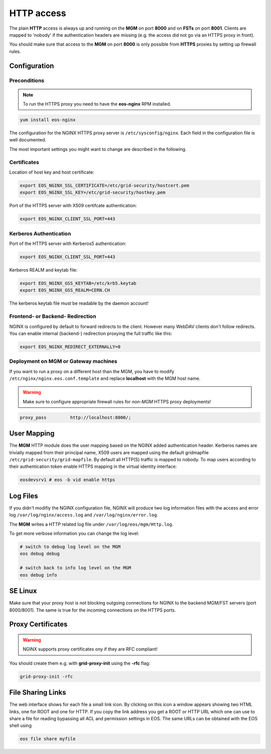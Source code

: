 .. highlight:: rst

.. index::
   pair: HTTP; WebDAV

HTTP access
=======================

The plain **HTTP** access is always up and running on the **MGM** on 
port **8000** and on **FSTs** on port **8001**.
Clients are mapped to 'nobody' if the authentication headers are missing 
(e.g. the access did not go via an HTTPS proxy in front). 

You should make sure that access to the **MGM** on port **8000** is only possible from **HTTPS** 
proxies by setting up firewall rules.

Configuration
-------------

Preconditions
+++++++++++++
.. note::
   To run the HTTPS proxy you need to have the **eos-nginx** RPM installed.

.. code-block:: bash

   yum install eos-nginx

The configuration for the NGINX HTTPS proxy server is ``/etc/sysconfig/nginx``.
Each field in the configuration file is well documented.

The most important settings you might want to change are described in the following.
 
Certificates
++++++++++++
Location of host key and host certificate:

.. code-block:: bash

   export EOS_NGINX_SSL_CERTIFICATE=/etc/grid-security/hostcert.pem
   export EOS_NGINX_SSL_KEY=/etc/grid-security/hostkey.pem

Port of the HTTPS server with X509 certifcate authentication:

.. code-block:: bash
  
   export EOS_NGINX_CLIENT_SSL_PORT=443

Kerberos Authentication
+++++++++++++++++++++++
Port of the HTTPS server with Kerberos5 authentication:

.. code-block:: bash
  
   export EOS_NGINX_CLIENT_SSL_PORT=443

Kerberos REALM and keytab file:

.. code-block:: bash
 
   export EOS_NGINX_GSS_KEYTAB=/etc/krb5.keytab
   export EOS_NGINX_GSS_REALM=CERN.CH

The kerberos keytab file must be readable by the daemon account!

Frontend- or Backend- Redirection
+++++++++++++++++++++++++++++++++
NGINX is configured by default to forward redirects to the client.  
However many WebDAV clients don't follow redirects. You can enable
internal (backend-) redirection proxying the full traffic like this:

.. code-block:: bash
  
   export EOS_NGINX_REDIRECT_EXTERNALLY=0

Deployment on MGM or Gateway machines
+++++++++++++++++++++++++++++++++++++
If you want to run a proxy on a different host than the MGM, you have to modify
``/etc/nginx/nginx.eos.conf.template`` and replace **localhost** with the MGM host
name. 

.. warning::
   Make sure to configure appropriate firewall rules for *non-MGM* HTTPS proxy
   deployments! 

.. code-block:: bash

                  proxy_pass         http://localhost:8000/;

User Mapping
------------
The **MGM** HTTP module does the user mapping based on the NGINX added authentication header.
Kerberos names are trivially mapped from their principal name, X509 users are mapped using
the default gridmapfile ``/etc/grid-security/grid-mapfile``.
By default all HTTP(S) traffic is mapped to nobody. To map users according to 
their authentication token enable HTTPS mapping in the virtual identity interface:

.. code-block:: bash

   eosdevsrv1 # eos -b vid enable https

Log Files
---------
If you didn't modifiy the NGINX configuration file, NGINX will produce two log information
files with the access and error log ``/var/log/nginx/access.log`` and ``/var/log/nginx/error.log``.

The **MGM** writes a HTTP related log file under ``/var/log/eos/mgm/Http.log``.

To get more
verbose information you can change the log level:

.. code-block:: bash

   # switch to debug log level on the MGM
   eos debug debug

   # switch back to info log level on the MGM
   eos debug info

SE Linux
--------

Make sure that your proxy host is not blocking outgoing connections for NGINX to the backend MGM/FST servers (port 8000/8001). The same is true for the incoming
connections on the HTTPS ports.

Proxy Certificates
------------------

.. warning::
   NGINX supports proxy certificates ony if they are RFC compliant!
   
You should create them e.g. with **grid-proxy-init** using the **-rfc** flag:

.. code-block:: bash

   grid-proxy-init -rfc

File Sharing Links
------------------

The web interface shows for each file a small link icon. By clicking on this icon a window appears showing two HTML links, one for ROOT and one for HTTP. If you copy the link address you get
a ROOT or HTTP URL which one can use to share a file for reading bypassing all ACL and permission settings in EOS. 
The same URLs can be obtained with the EOS shell using 

.. code-block:: bash 

   eos file share myfile


   
